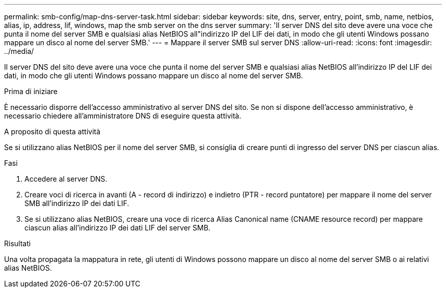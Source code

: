 ---
permalink: smb-config/map-dns-server-task.html 
sidebar: sidebar 
keywords: site, dns, server, entry, point, smb, name, netbios, alias, ip, address, lif, windows, map the smb server on the dns server 
summary: 'Il server DNS del sito deve avere una voce che punta il nome del server SMB e qualsiasi alias NetBIOS all"indirizzo IP del LIF dei dati, in modo che gli utenti Windows possano mappare un disco al nome del server SMB.' 
---
= Mappare il server SMB sul server DNS
:allow-uri-read: 
:icons: font
:imagesdir: ../media/


[role="lead"]
Il server DNS del sito deve avere una voce che punta il nome del server SMB e qualsiasi alias NetBIOS all'indirizzo IP del LIF dei dati, in modo che gli utenti Windows possano mappare un disco al nome del server SMB.

.Prima di iniziare
È necessario disporre dell'accesso amministrativo al server DNS del sito. Se non si dispone dell'accesso amministrativo, è necessario chiedere all'amministratore DNS di eseguire questa attività.

.A proposito di questa attività
Se si utilizzano alias NetBIOS per il nome del server SMB, si consiglia di creare punti di ingresso del server DNS per ciascun alias.

.Fasi
. Accedere al server DNS.
. Creare voci di ricerca in avanti (A - record di indirizzo) e indietro (PTR - record puntatore) per mappare il nome del server SMB all'indirizzo IP dei dati LIF.
. Se si utilizzano alias NetBIOS, creare una voce di ricerca Alias Canonical name (CNAME resource record) per mappare ciascun alias all'indirizzo IP dei dati LIF del server SMB.


.Risultati
Una volta propagata la mappatura in rete, gli utenti di Windows possono mappare un disco al nome del server SMB o ai relativi alias NetBIOS.
